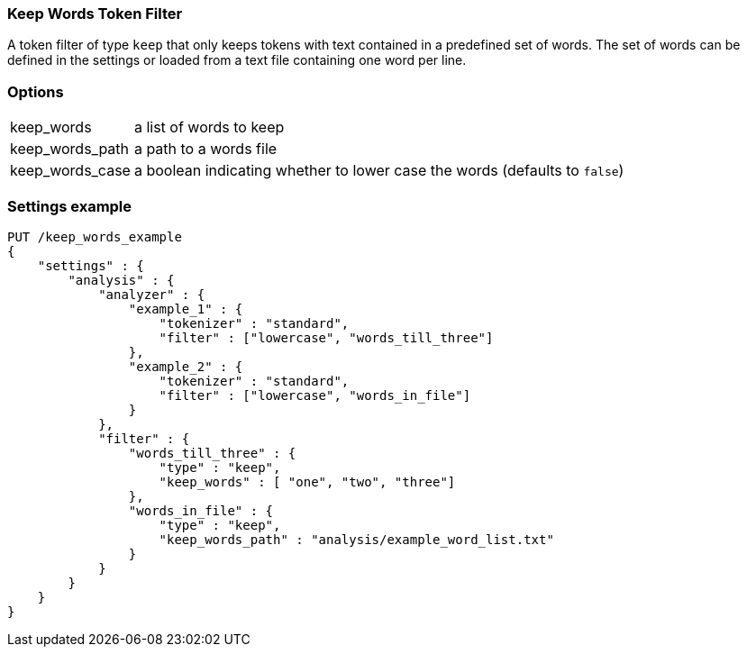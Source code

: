 [[analysis-keep-words-tokenfilter]]
=== Keep Words Token Filter

A token filter of type `keep` that only keeps tokens with text contained in a
predefined set of words. The set of words can be defined in the settings or
loaded from a text file containing one word per line.


[float]
=== Options
[horizontal]
keep_words:: a list of words to keep
keep_words_path:: a path to a words file
keep_words_case:: a boolean indicating whether to lower case the words (defaults to `false`)



[float]
=== Settings example

[source,js]
--------------------------------------------------
PUT /keep_words_example
{
    "settings" : {
        "analysis" : {
            "analyzer" : {
                "example_1" : {
                    "tokenizer" : "standard",
                    "filter" : ["lowercase", "words_till_three"]
                },
                "example_2" : {
                    "tokenizer" : "standard",
                    "filter" : ["lowercase", "words_in_file"]
                }
            },
            "filter" : {
                "words_till_three" : {
                    "type" : "keep",
                    "keep_words" : [ "one", "two", "three"]
                },
                "words_in_file" : {
                    "type" : "keep",
                    "keep_words_path" : "analysis/example_word_list.txt"
                }
            }
        }
    }
}
--------------------------------------------------
// CONSOLE
